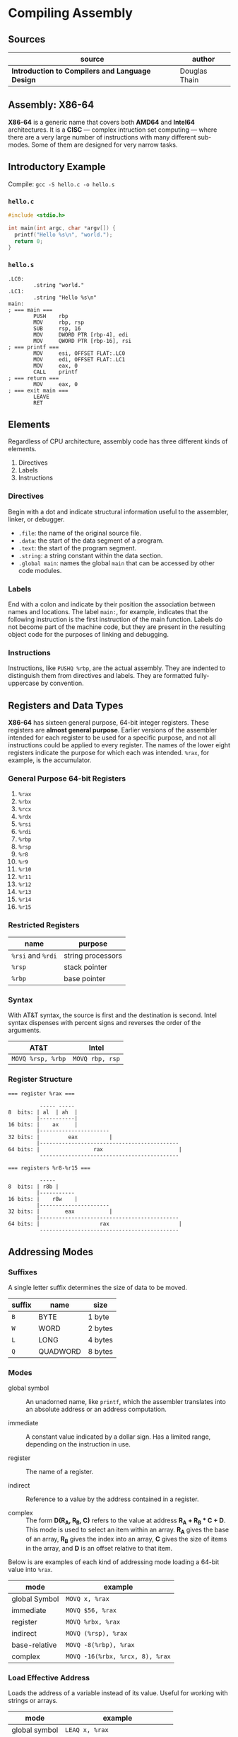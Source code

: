 * Compiling Assembly

** Sources

| source                                          | author        |
|-------------------------------------------------+---------------|
| *Introduction to Compilers and Language Design* | Douglas Thain |

** Assembly: X86-64

*X86-64* is a generic name that covers both *AMD64* and *Intel64* architectures. It is a
*CISC* — complex intruction set computing — where there are a very large number of instructions
with many different sub-modes. Some of them are designed for very narrow tasks.

** Introductory Example

Compile: ~gcc -S hello.c -o hello.s~

*** ~hello.c~

#+begin_src c
  #include <stdio.h>

  int main(int argc, char *argv[]) {
    printf("Hello %s\n", "world.");
    return 0;
  }
#+end_src

*** ~hello.s~

#+begin_src
.LC0:
        .string "world."
.LC1:
        .string "Hello %s\n"
main:
; === main ===
        PUSH    rbp
        MOV     rbp, rsp
        SUB     rsp, 16
        MOV     DWORD PTR [rbp-4], edi
        MOV     QWORD PTR [rbp-16], rsi
; === printf ===
        MOV     esi, OFFSET FLAT:.LC0
        MOV     edi, OFFSET FLAT:.LC1
        MOV     eax, 0
        CALL    printf
; === return ===
        MOV     eax, 0
; === exit main ===
        LEAVE
        RET
#+end_src

** Elements

Regardless of CPU architecture, assembly code has three different kinds of elements.

1. Directives
2. Labels
3. Instructions

*** Directives

Begin with a dot and indicate structural information useful to the assembler, linker, or debugger.

- ~.file~: the name of the original source file.
- ~.data~: the start of the data segment of a program.
- ~.text~: the start of the program segment.
- ~.string~: a string constant within the data section.
- ~.global main~: names the global ~main~ that can be accessed by other code modules.

*** Labels

End with a colon and indicate by their position the association between names and locations.
The label ~main:~, for example, indicates that the following instruction is the first instruction
of the main function. Labels do not become part of the machine code, but they are present in the
resulting object code for the purposes of linking and debugging.

*** Instructions

Instructions, like ~PUSHQ %rbp~, are the actual assembly. They are indented to distinguish
them from directives and labels. They are formatted fully-uppercase by convention.

** Registers and Data Types

*X86-64* has sixteen general purpose, 64-bit integer registers. These registers are
*almost general purpose*. Earlier versions of the assembler intended for each register to be used
for a specific purpose, and not all instructions could be applied to every register. The names of
the lower eight registers indicate the purpose for which each was intended. ~%rax~, for example,
is the accumulator.

*** General Purpose 64-bit Registers

1. ~%rax~
2. ~%rbx~
3. ~%rcx~
4. ~%rdx~
5. ~%rsi~
6. ~%rdi~
7. ~%rbp~
8. ~%rsp~
9. ~%r8~
10. ~%r9~
11. ~%r10~
12. ~%r11~
13. ~%r12~
14. ~%r13~
15. ~%r14~
16. ~%r15~

*** Restricted Registers

| name              | purpose           |
|-------------------+-------------------|
| ~%rsi~ and ~%rdi~ | string processors |
| ~%rsp~            | stack pointer     |
| ~%rbp~            | base pointer      |

*** Syntax

With AT&T syntax, the source is first and the destination is second. Intel syntax dispenses
with percent signs and reverses the order of the arguments.

| AT&T              | Intel           |
|-------------------+-----------------|
| ~MOVQ %rsp, %rbp~ | ~MOVQ rbp, rsp~ |

*** Register Structure

#+begin_example
=== register %rax ===

          ----- -----
8  bits: | al  | ah  |
         |-----------|
16 bits: |    ax     |
         |----------------------
32 bits: |         eax          |
         |--------------------------------------------
64 bits: |                 rax                        |
          --------------------------------------------

=== registers %r8-%r15 ===

          -----
8  bits: | r8b |
         |-----------
16 bits: |    r8w    |
         |----------------------
32 bits: |        eax           |
         |--------------------------------------------
64 bits: |                   rax                      |
          --------------------------------------------
 #+end_example

** Addressing Modes

*** Suffixes

A single letter suffix determines the size of data to be moved.

| suffix | name     | size    |
|--------+----------+---------|
| ~B~    | BYTE     | 1 byte  |
| ~W~    | WORD     | 2 bytes |
| ~L~    | LONG     | 4 bytes |
| ~Q~    | QUADWORD | 8 bytes |

*** Modes

- global symbol :: An unadorned name, like ~printf~, which the assembler translates into an absolute
  address or an address computation.

- immediate :: A constant value indicated by a dollar sign. Has a limited range, depending on
  the instruction in use.

- register :: The name of a register.

- indirect :: Reference to a value by the address contained in a register.

- complex :: The form *D(R_{A}, R_{B}, C)* refers to the value at address *R_{A} + R_{B} * C + D*.
  This mode is used to select an item within an array. *R_{A}* gives the base of an array, *R_{B}* gives
  the index into an array, *C* gives the size of items in the array, and *D* is an offset relative to
  that item.

Below is are examples of each kind of addressing mode loading a 64-bit value into ~%rax~.

| mode          | example                         |
|---------------+---------------------------------|
| global Symbol | ~MOVQ x, %rax~                  |
| immediate     | ~MOVQ $56, %rax~                |
| register      | ~MOVQ %rbx, %rax~               |
| indirect      | ~MOVQ (%rsp), %rax~             |
| base-relative | ~MOVQ -8(%rbp), %rax~           |
| complex       | ~MOVQ -16(%rbx, %rcx, 8), %rax~ |

*** Load Effective Address

Loads the address of a variable instead of its value. Useful for working with strings or arrays.

| mode          | example                         |
|---------------+---------------------------------|
| global symbol | ~LEAQ x, %rax~                  |
| base-relative | ~LEAQ -8(%rbp), %rax~           |
| complex       | ~LEAQ -16(%rbx, %rcx, 8), %rax~ |

** Basic Arithmetic

*** ~ADD~ and ~SUB~

Has two operands: a source and a destructive target.

~ADDQ %rbx, %rax~ adds ~%rbx~ to ~%rax~ and places the result in ~%rax~, overwriting
the previous value.

#+begin_src
  # === expression ===

  # c = a + b + b

  # === assembly ===

  MOVQ    a, %rax
  MOVQ    b, %rbx
  ADDQ %rbx, %rax
  ADDQ %rbx, %rax
  MOVQ %rax, c
#+end_src

*** ~IMUL~

Because multiplying two 64-bit integers results in a 128-bit integer, ~IMUL~ takes
a single argument, multiplies it by the contents of ~%rax~ and then places the low
64 bits of the result in ~%rax~ and then, implicitly, places the high 64 bits in ~%rdx~.

#+begin_src
  # === expression ===

  # c = b * (b + a)

  # === assembly ===

  MOVQ     a, %rax
  MOVQ     b, %rbx
  ADDQ  %rbx, %rax
  IMULQ %rbx
  MOVQ  %rax, c
#+end_src

*** ~IDIV~

Computes the same as ~IMUL~ but in reverse. The quotient is placed in ~%rax~ and the
remainder in ~%rdx~. To set up division, ~%rax~ must be sign-extended into ~%rdx~.

#+begin_src
  MOVQ a, %rax    # set the low 64 bits of the dividend
  CQO             # sign-extend %rax into %rdx
  IDIVQ $5        # divide %rdx:%rax by 5, leaving the result in %rax
#+end_src

** Comparisons and Jumps

#+begin_src
# === infinite loop ===

      MOVQ $0, %rax
loop: INCQ %rax
      JMP  loop
#+end_src

| instruction | meaning                  |
|-------------+--------------------------|
| ~JE~        | jump if equal            |
| ~JNE~       | jump if not equal        |
| ~JL~        | jump if less             |
| ~JLE~       | jump if less or equal    |
| ~JG~        | jump if greater          |
| ~JGE~       | jump if greater or equal |

#+begin_src
# === count 0 through 5 ===

      MOVQ  x, %rax
loop: INCQ %rax
      CMPQ $5, %rax
      JLE  loop

# === if x > 0 then y = 10 else y = 20 ===

      MOVQ x, %rax
      CMPQ $0, %rax
      JLE  .L1
.L0:
      MOVQ $10, $rbx
      JMP  .L2
.L1:
      MOVQ $20, $rbx
.L2:
      MOVQ %rbx, y
#+end_src

** The Stack

The stack is an auxiliary data structure used primarily to record the function call
history of the program along with local variables that do not fit in registers.
By convention, the stack grows downward from high values to low values. The ~%rsp~
register is known as the *stack pointer* and keeps track of the bottom-most item
on the stack.

*** Push, Pop, and Drop

#+begin_src
  # === push ===
  SUBQ   $8, %rsp
  MOVQ %rax, (%rsp)

  # === pop ===
  MOVQ (%rsp), %rax
  ADDQ     $8, %rsp

  # === drop ===
  ADDQ $8, %rsp

  # === dedicated 64-bit instructions ===
  PUSHQ %rax
  POPQ  %rax
#+end_src

** Function Calling Conventions

Prior to the 64-bit architectures, a simple call stack convention was used: arguments were
pushed onto the stack in reverse order, then the function was invoked with ~CALL~. The function
returned its result in ~%eax~ and the caller then removed the arguments from the stack.

64-bit code, however, uses a register-based calling convention: *System V ABI*.

- The first six integer arguments (including pointers and other types that can be stored as
  integers) are placed in registers ~%rdi, %rsi, %rdx, %rcx, %r8, and %r9~ in that order.

- The first eight floating point arguments are placed in the registers ~%xmm0-%xmm7~ in
  that order.

- Arguments in excess of those registers are pushed onto the stack.

- If the function takes a variable number of arguments (like ~printf~) then the ~%rax~ register must
  be set to the number of floating point arguments.

- The return value of the function is placed in ~%rax~.

*** System V ABI Register Assignments

| Register | Purpose       | Who Saves?   |
|----------+---------------+--------------|
| ~%rax~   | result        | not saved    |
| ~%rbx~   | scratch       | callee saves |
| ~%rcx~   | argument 4    | not saved    |
| ~%rdx~   | argument 3    | not saved    |
| ~%rsi~   | argument 2    | not saved    |
| ~%rdi~   | argument 1    | not saved    |
| ~%rbp~   | base pointer  | callee saves |
| ~%rsp~   | stack pointer | callee saves |
| ~%r8~    | argument 5    | not saved    |
| ~%r9~    | argument 6    | not saved    |
| ~%r10~   | scratch       | CALLER saves |
| ~%r11~   | scratch       | CALLER saves |
| ~%r12~   | scratch       | callee saves |
| ~%r13~   | scratch       | callee saves |
| ~%r14~   | scratch       | callee saves |
| ~%r15~   | scratch       | callee saves |


*** Defining Complex Functions

A complex function must be able to invoke other functions and compute expressions of
arbritrary complexity, and then return to the caller with the original state intact.

The pointer ~%rsp~ points to the end of the stack where new data will be pushed. The base pointer
~%rbp~ points to the start of the values used by the current function. The space between
~%rbp~ and ~%rsp~ is called the *stack frame*.

#+begin_src
  # Three-argument function that uses two local variables.
  .global func
  func:
      PUSHQ %rbp      # save the base pointer
      MOVQ %rsp, %rbp # set new base pointer
      PUSHQ %rdi      # save first argument on the stack
      PUSHQ %rsi      # save second argument on the stack
      PUSHQ %rdx      # save third argument on the stack
      SUBQ $16, %rsp  # allocate two more local variables
      PUSHQ %rbx      # save callee-saved registers
      PUSHQ %r12
      PUSHQ %r13
      PUSHQ %r14
      PUSHQ %r15

      # === body of function goes here ===

      POPQ %r15       # restore callee-saved registers
      POPQ %r14
      POPQ %r13
      POPQ %r12
      POPQ %rbx
      MOVQ %rbp, %rsp # reset stack pointer
      POPQ %rbp       # recover previous base pointer
      RET             # return to the caller
#+end_src

The base pointer ~(%rbp)~ locates the start of the stack frame. Addresses relative to the base pointer
refer to arguments and local variables within the function body.

| Contents              | Address     | Pointers              |
|-----------------------+-------------+-----------------------|
| old ~%rip~ register   | ~8(%rbp)~   |                       |
| old ~%rbp~ register   | ~(%rbp)~    | <- ~%rbp~ points here |
| argument 0            | ~-8(%rbp)~  |                       |
| argument 1            | ~-16(%rbp)~ |                       |
| argument 2            | ~-24(%rbp)~ |                       |
| local variable 0      | ~-32(%rbp)~ |                       |
| local variable 1      | ~-40(%rbp)~ |                       |
| saved register ~%rbx~ | ~-48(%rbp)~ |                       |
| saved register ~%r12~ | ~-56(%rbp)~ |                       |
| saved register ~%r13~ | ~-64(%rbp)~ |                       |
| saved register ~%r14~ | ~-72(%rbp)~ |                       |
| saved register ~%r15~ | ~-80(%rbp)~ | <- ~%rsp~ points here |

** Complex Function Call Example

*** C Code

#+begin_src c
  int add(int x, int y) {
      return x + y;
  }

  int sub(int x, int y) {
      return x - y;
  }

  int main() {
      int sum = add(1, sub(2, 3));
      return 0;
  }
#+end_src

*** Assembly

#+begin_src
  add:
  ; === add(x, y) ===
        PUSH    rbp
        MOV     rbp, rsp
        MOV     DWORD PTR [rbp-4], edi
        MOV     DWORD PTR [rbp-8], esi
  ; === x + y; ===
        MOV     edx, DWORD PTR [rbp-4]
        MOV     eax, DWORD PTR [rbp-8]
        ADD     eax, edx
  ; === return ===
        POP     rbp
        RET
  sub:
  ; === sub(x, y) ===
        PUSH    rbp
        MOV     rbp, rsp
        MOV     DWORD PTR [rbp-4], edi
        MOV     DWORD PTR [rbp-8], esi
  ; === x - y ===
        MOV     eax, DWORD PTR [rbp-4]
        SUB     eax, DWORD PTR [rbp-8]
  ; === return ===
        POP     rbp
        RET
  main:
  ; === main() ===
        PUSH    rbp
        MOV     rbp, rsp
        SUB     rsp, 16
  ; === sum = add(1, sub(2, 3)) ===
        MOV     esi, 3
        MOV     edi, 2
        CALL    sub
        MOV     esi, eax
        MOV     edi, 1
        CALL    add
        MOV     DWORD PTR [rbp-4], eax
  ; === assign 0 ===
        MOV     eax, 0
  ; === return ===
        LEAVE
        RET
#+end_src
